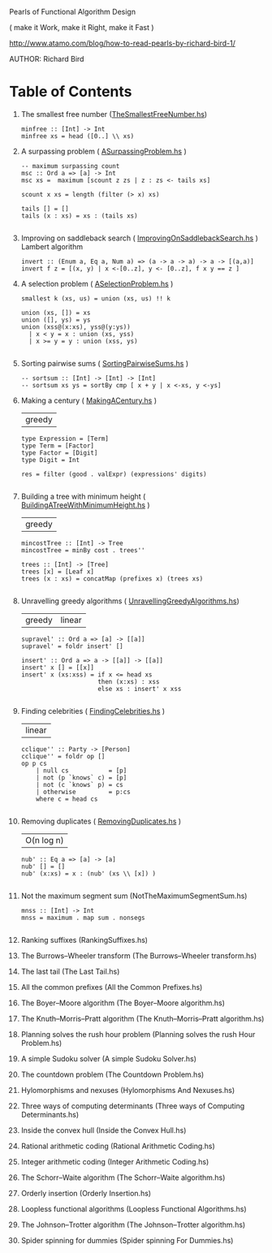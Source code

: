 Pearls of Functional Algorithm Design

( make it Work, make it Right, make it Fast )

http://www.atamo.com/blog/how-to-read-pearls-by-richard-bird-1/

AUTHOR: Richard Bird


* Table of Contents

  1. The smallest free number ([[file:src/TheSmallestFreeNumber.hs][TheSmallestFreeNumber.hs]])
    #+BEGIN_SRC lang Haskell
minfree :: [Int] -> Int
minfree xs = head ([0..] \\ xs)
#+END_SRC
  2. A surpassing problem  ( [[file:src/ASurpassingProblem.hs][ASurpassingProblem.hs]] )
    #+BEGIN_SRC
-- maximum surpassing count
msc :: Ord a => [a] -> Int
msc xs =  maximum [scount z zs | z : zs <- tails xs]

scount x xs = length (filter (> x) xs)

tails [] = []
tails (x : xs) = xs : (tails xs)

#+END_SRC
  3. Improving on saddleback search ( [[file:src/ImprovingOnSaddlebackSearch.hs][ImprovingOnSaddlebackSearch.hs]] )
    Lambert algorithm
    #+BEGIN_SRC
invert :: (Enum a, Eq a, Num a) => (a -> a -> a) -> a -> [(a,a)]
invert f z = [(x, y) | x <-[0..z], y <- [0..z], f x y == z ]
#+END_SRC
  4. A selection problem ( [[file:src/ASelectionProblem.hs][ASelectionProblem.hs]] )
    #+BEGIN_SRC
smallest k (xs, us) = union (xs, us) !! k

union (xs, []) = xs
union ([], ys) = ys
union (xss@(x:xs), yss@(y:ys))
  | x < y = x : union (xs, yss)
  | x >= y = y : union (xss, ys)

#+END_SRC
  5. Sorting pairwise sums ( [[file:src/SortingPairwiseSums.hs][SortingPairwiseSums.hs]] )
    #+BEGIN_SRC
-- sortsum :: [Int] -> [Int] -> [Int]
-- sortsum xs ys = sortBy cmp [ x + y | x <-xs, y <-ys]
#+END_SRC
  6. Making a century ( [[file:src/MakingACentury.hs][MakingACentury.hs]] )
   | greedy |
    #+BEGIN_SRC
type Expression = [Term]
type Term = [Factor]
type Factor = [Digit]
type Digit = Int

res = filter (good . valExpr) (expressions' digits)

#+END_SRC
  7. Building a tree with minimum height ( [[file:src/BuildingATreeWithMinimumHeight.hs][BuildingATreeWithMinimumHeight.hs]] )
   | greedy |
    #+BEGIN_SRC
mincostTree :: [Int] -> Tree
mincostTree = minBy cost . trees''

trees :: [Int] -> [Tree]
trees [x] = [Leaf x]
trees (x : xs) = concatMap (prefixes x) (trees xs)

#+END_SRC
  8. Unravelling greedy algorithms ( [[file:src/UnravellingGreedyAlgorithms.hs][UnravellingGreedyAlgorithms.hs]])
   | greedy | linear |
    #+BEGIN_SRC
supravel' :: Ord a => [a] -> [[a]]
supravel' = foldr insert' []

insert' :: Ord a => a -> [[a]] -> [[a]]
insert' x [] = [[x]]
insert' x (xs:xss) = if x <= head xs
                     then (x:xs) : xss
                     else xs : insert' x xss

#+END_SRC
  9. Finding celebrities ( [[file:src/FindingCelebrities.hs][FindingCelebrities.hs]] )
    | linear |
    #+BEGIN_SRC
cclique'' :: Party -> [Person]
cclique'' = foldr op []
op p cs
    | null cs           = [p]
    | not (p `knows` c) = [p]
    | not (c `knows` p) = cs
    | otherwise         = p:cs
    where c = head cs

#+END_SRC
  10. Removing duplicates ( [[file:src/RemovingDuplicates.hs][RemovingDuplicates.hs]] )
    | O(n log n) |
    #+BEGIN_SRC
nub' :: Eq a => [a] -> [a]
nub' [] = []
nub' (x:xs) = x : (nub' (xs \\ [x]) )

#+END_SRC
  11. Not the maximum segment sum (NotTheMaximumSegmentSum.hs)
      #+BEGIN_SRC
mnss :: [Int] -> Int
mnss = maximum . map sum . nonsegs

      #+END_SRC
  12. Ranking suffixes (RankingSuffixes.hs)
  13. The Burrows–Wheeler transform (The Burrows–Wheeler transform.hs)
  14. The last tail (The Last Tail.hs)
  15. All the common prefixes (All the Common Prefixes.hs)
  16. The Boyer–Moore algorithm (The Boyer–Moore algorithm.hs)
  17. The Knuth–Morris–Pratt algorithm (The Knuth–Morris–Pratt algorithm.hs)
  18. Planning solves the rush hour problem (Planning solves the rush Hour Problem.hs)
  19. A simple Sudoku solver (A simple Sudoku Solver.hs)
  20. The countdown problem (The Countdown Problem.hs)
  21. Hylomorphisms and nexuses (Hylomorphisms And Nexuses.hs)
  22. Three ways of computing determinants (Three ways of Computing Determinants.hs)
  23. Inside the convex hull (Inside the Convex Hull.hs)
  24. Rational arithmetic coding (Rational Arithmetic Coding.hs)
  25. Integer arithmetic coding (Integer Arithmetic Coding.hs)
  26. The Schorr–Waite algorithm (The Schorr–Waite algorithm.hs)
  27. Orderly insertion (Orderly Insertion.hs)
  28. Loopless functional algorithms (Loopless Functional Algorithms.hs)
  29. The Johnson–Trotter algorithm (The Johnson–Trotter algorithm.hs)
  30. Spider spinning for dummies (Spider spinning For Dummies.hs)
